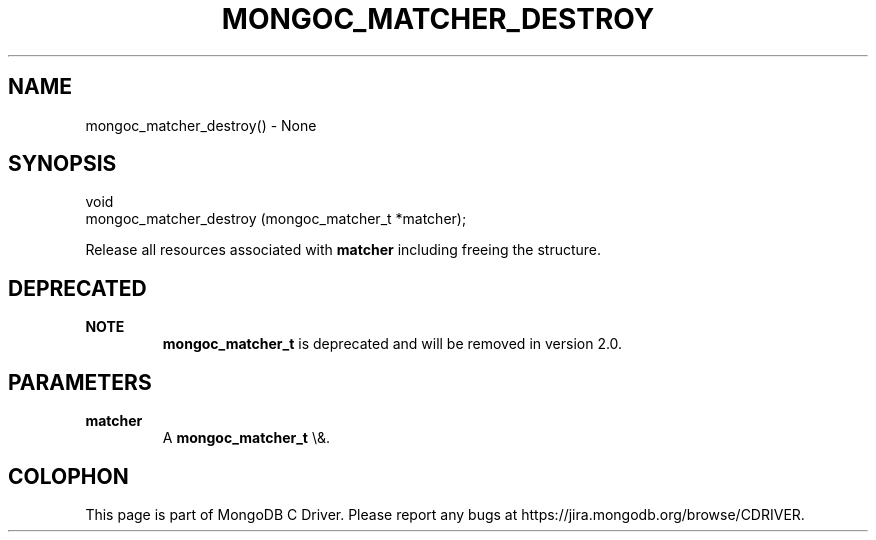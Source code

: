.\" This manpage is Copyright (C) 2016 MongoDB, Inc.
.\" 
.\" Permission is granted to copy, distribute and/or modify this document
.\" under the terms of the GNU Free Documentation License, Version 1.3
.\" or any later version published by the Free Software Foundation;
.\" with no Invariant Sections, no Front-Cover Texts, and no Back-Cover Texts.
.\" A copy of the license is included in the section entitled "GNU
.\" Free Documentation License".
.\" 
.TH "MONGOC_MATCHER_DESTROY" "3" "2016\(hy01\(hy11" "MongoDB C Driver"
.SH NAME
mongoc_matcher_destroy() \- None
.SH "SYNOPSIS"

.nf
.nf
void
mongoc_matcher_destroy (mongoc_matcher_t *matcher);
.fi
.fi

Release all resources associated with
.B matcher
including freeing the structure.

.SH "DEPRECATED"

.B NOTE
.RS
.B mongoc_matcher_t
is deprecated and will be removed in version 2.0.
.RE

.SH "PARAMETERS"

.TP
.B
matcher
A
.B mongoc_matcher_t
\e&.
.LP


.B
.SH COLOPHON
This page is part of MongoDB C Driver.
Please report any bugs at https://jira.mongodb.org/browse/CDRIVER.